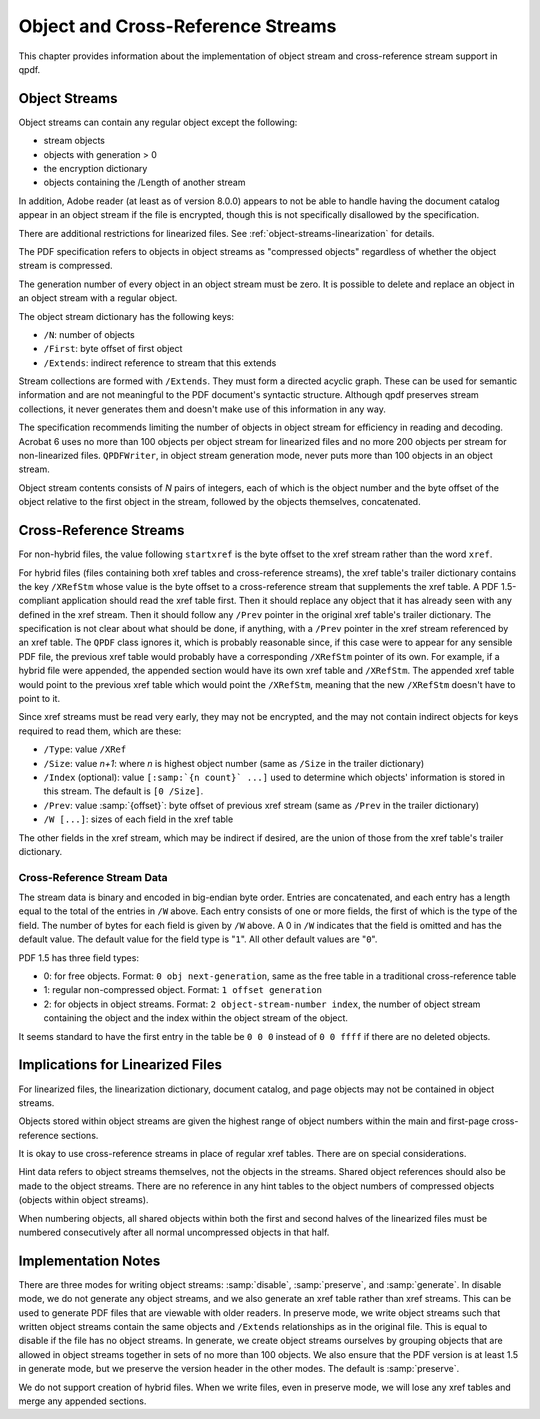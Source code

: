 .. _object-and-xref-streams:

Object and Cross-Reference Streams
==================================

This chapter provides information about the implementation of object
stream and cross-reference stream support in qpdf.

.. _object-streams:

Object Streams
--------------

Object streams can contain any regular object except the following:

- stream objects

- objects with generation > 0

- the encryption dictionary

- objects containing the /Length of another stream

In addition, Adobe reader (at least as of version 8.0.0) appears to not
be able to handle having the document catalog appear in an object stream
if the file is encrypted, though this is not specifically disallowed by
the specification.

There are additional restrictions for linearized files. See
:ref:`object-streams-linearization` for details.

The PDF specification refers to objects in object streams as "compressed
objects" regardless of whether the object stream is compressed.

The generation number of every object in an object stream must be zero.
It is possible to delete and replace an object in an object stream with
a regular object.

The object stream dictionary has the following keys:

- ``/N``: number of objects

- ``/First``: byte offset of first object

- ``/Extends``: indirect reference to stream that this extends

Stream collections are formed with ``/Extends``. They must form a
directed acyclic graph. These can be used for semantic information and
are not meaningful to the PDF document's syntactic structure. Although
qpdf preserves stream collections, it never generates them and doesn't
make use of this information in any way.

The specification recommends limiting the number of objects in object
stream for efficiency in reading and decoding. Acrobat 6 uses no more
than 100 objects per object stream for linearized files and no more 200
objects per stream for non-linearized files. ``QPDFWriter``, in object
stream generation mode, never puts more than 100 objects in an object
stream.

Object stream contents consists of *N* pairs of integers, each of which
is the object number and the byte offset of the object relative to the
first object in the stream, followed by the objects themselves,
concatenated.

.. _xref-streams:

Cross-Reference Streams
-----------------------

For non-hybrid files, the value following ``startxref`` is the byte
offset to the xref stream rather than the word ``xref``.

For hybrid files (files containing both xref tables and cross-reference
streams), the xref table's trailer dictionary contains the key
``/XRefStm`` whose value is the byte offset to a cross-reference stream
that supplements the xref table. A PDF 1.5-compliant application should
read the xref table first. Then it should replace any object that it has
already seen with any defined in the xref stream. Then it should follow
any ``/Prev`` pointer in the original xref table's trailer dictionary.
The specification is not clear about what should be done, if anything,
with a ``/Prev`` pointer in the xref stream referenced by an xref table.
The ``QPDF`` class ignores it, which is probably reasonable since, if
this case were to appear for any sensible PDF file, the previous xref
table would probably have a corresponding ``/XRefStm`` pointer of its
own. For example, if a hybrid file were appended, the appended section
would have its own xref table and ``/XRefStm``. The appended xref table
would point to the previous xref table which would point the
``/XRefStm``, meaning that the new ``/XRefStm`` doesn't have to point to
it.

Since xref streams must be read very early, they may not be encrypted,
and the may not contain indirect objects for keys required to read them,
which are these:

- ``/Type``: value ``/XRef``

- ``/Size``: value *n+1*: where *n* is highest object number (same as
  ``/Size`` in the trailer dictionary)

- ``/Index`` (optional): value
  ``[:samp:`{n count}` ...]`` used to determine
  which objects' information is stored in this stream. The default is
  ``[0 /Size]``.

- ``/Prev``: value :samp:`{offset}`: byte
  offset of previous xref stream (same as ``/Prev`` in the trailer
  dictionary)

- ``/W [...]``: sizes of each field in the xref table

The other fields in the xref stream, which may be indirect if desired,
are the union of those from the xref table's trailer dictionary.

.. _xref-stream-data:

Cross-Reference Stream Data
~~~~~~~~~~~~~~~~~~~~~~~~~~~

The stream data is binary and encoded in big-endian byte order. Entries
are concatenated, and each entry has a length equal to the total of the
entries in ``/W`` above. Each entry consists of one or more fields, the
first of which is the type of the field. The number of bytes for each
field is given by ``/W`` above. A 0 in ``/W`` indicates that the field
is omitted and has the default value. The default value for the field
type is "``1``". All other default values are "``0``".

PDF 1.5 has three field types:

- 0: for free objects. Format: ``0 obj next-generation``, same as the
  free table in a traditional cross-reference table

- 1: regular non-compressed object. Format: ``1 offset generation``

- 2: for objects in object streams. Format: ``2 object-stream-number
  index``, the number of object stream containing the object and the
  index within the object stream of the object.

It seems standard to have the first entry in the table be ``0 0 0``
instead of ``0 0 ffff`` if there are no deleted objects.

.. _object-streams-linearization:

Implications for Linearized Files
---------------------------------

For linearized files, the linearization dictionary, document catalog,
and page objects may not be contained in object streams.

Objects stored within object streams are given the highest range of
object numbers within the main and first-page cross-reference sections.

It is okay to use cross-reference streams in place of regular xref
tables. There are on special considerations.

Hint data refers to object streams themselves, not the objects in the
streams. Shared object references should also be made to the object
streams. There are no reference in any hint tables to the object numbers
of compressed objects (objects within object streams).

When numbering objects, all shared objects within both the first and
second halves of the linearized files must be numbered consecutively
after all normal uncompressed objects in that half.

.. _object-stream-implementation:

Implementation Notes
--------------------

There are three modes for writing object streams:
:samp:`disable`, :samp:`preserve`, and
:samp:`generate`. In disable mode, we do not generate
any object streams, and we also generate an xref table rather than xref
streams. This can be used to generate PDF files that are viewable with
older readers. In preserve mode, we write object streams such that
written object streams contain the same objects and ``/Extends``
relationships as in the original file. This is equal to disable if the
file has no object streams. In generate, we create object streams
ourselves by grouping objects that are allowed in object streams
together in sets of no more than 100 objects. We also ensure that the
PDF version is at least 1.5 in generate mode, but we preserve the
version header in the other modes. The default is
:samp:`preserve`.

We do not support creation of hybrid files. When we write files, even in
preserve mode, we will lose any xref tables and merge any appended
sections.
